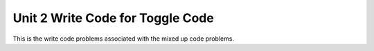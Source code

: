 .. qnum::
   :prefix: 2-11-
   :start: 1

Unit 2 Write Code for Toggle Code
=========================================================

This is the write code problems associated with the mixed up code problems.


.. activecode:: u2_muc_wc1
        :language: java
        :practice: T
        :autograde: unittest

        Write code that prints a random number from 1 to 50.
        ~~~~
        public class Test1 
        {
            public static void main(String[] args) 
            {
              // Add your code here


            }
         }
         ====
         import static org.junit.Assert.*;
          import org.junit.*;
          import java.io.*;

          public class RunestoneTests extends CodeTestHelper
          {
              public RunestoneTests() {
                  super("Test1");
              }

              @Test
              public void test1()
              {
                  String output = getMethodOutput("main");
                  String expect = "Any number between 1 and 50";
                  int out = Integer.parseInt(output);

                  boolean passed = (out > 0) && (out <= 50);

                  passed = getResults(expect, output, "Running main", passed);
                  assertTrue(passed);
              }

              @Test
              public void test2()
              {
                  boolean passed = checkCodeContains("Math.random()");
                  assertTrue(passed);
              }
              @Test
              public void test3()
              {
                  boolean passed = checkCodeContains("50");
                  assertTrue(passed);
              }

              @Test
              public void test4()
              {
                  boolean passed = checkCodeContains("+1");
                  assertTrue(passed);
              }

              @Test
              public void test5()
              {
                  boolean passed = checkCodeContains("(int)");
                  assertTrue(passed);
              }
          }


.. activecode:: u2_muc_wc2
        :language: java
        :practice: T
        :autograde: unittest

        Write code that prints the first 2 characters of the message followed by the last 2 characters of the message using the appropriate String methods.
        ~~~~
        public class Test1 
        {
            public static void main(String[] args) 
            { 
               String message = "I hope this works";
               // Add your code here


            }
         }
         ====
         import static org.junit.Assert.*;
          import org.junit.*;
          import java.io.*;

          public class RunestoneTests extends CodeTestHelper
          {
              public RunestoneTests() {
                  super("Test1");
              }

              @Test
              public void test1()
              { 
                  String output = getMethodOutput("main");
                  String expect = "I ks";

                  boolean passed = getResults(expect, output, "Running main");
                  assertTrue(passed);
              }

              @Test
              public void test2()
              {
                  boolean passed = checkCodeContains(".substring(0, 2)");
                  assertTrue(passed);
              }

              @Test
              public void test3()
              {
                  boolean passed = checkCodeContains(".length()");
                  assertTrue(passed);
              }
          }

.. activecode:: u2_muc_wc3
        :language: java
        :practice: T
        :autograde: unittest

        Write code that prints the first letters in first, middle, and last in lowercase letters using the appropriate String methods.
        ~~~~
        public class Test1 
        {
            public static void main(String[] args) 
            { 
                 String first = "Gerald";
                 String middle = "Foster";
                 String last= "Jones";

                 // Add your code here


            }
         }
         ====
         import static org.junit.Assert.*;
          import org.junit.*;
          import java.io.*;

          public class RunestoneTests extends CodeTestHelper
          {
              public RunestoneTests() {
                  super("Test1");
              }

                @Test
                public void test1()
                {
                    String output = getMethodOutput("main");
                    String expect = "gfj";

                    boolean passed = getResults(expect, output, "Running main");
                    assertTrue(passed);
                }
          }

.. activecode:: u2_muc_wc4
        :language: java
        :practice: T
        :autograde: unittest

        Write code that prints the message in all uppercase letters using the appropriate String methods.
        ~~~~
        public class Test1 
        {
            public static void main(String[] args) 
            { 
                 String message = "Don't Pokemon and drive!";

                 // Add your code here


            }
         }
         ====
         import static org.junit.Assert.*;
          import org.junit.*;
          import java.io.*;

          public class RunestoneTests extends CodeTestHelper
          {
              public RunestoneTests() {
                  super("Test1");
              }

                @Test
                public void test1()
                {
                    String output = getMethodOutput("main");
                    String message = "Don't Pokemon and drive!";
                    String expect = message.toUpperCase();

                    boolean passed = getResults(expect, output, "Running main");
                    assertTrue(passed);
                }
          }


.. activecode:: u2_muc_wc5
        :language: java
        :practice: T
        :autograde: unittest

        Write code that prints the first 3 letters of the message in uppercase letters using the appropriate String methods.
        ~~~~
        public class Test1 
        {
            public static void main(String[] args) 
            { 
                 String message = "Have a nice day!";

                 // Add your code here


            }
         }
         ====
         import static org.junit.Assert.*;
          import org.junit.*;
          import java.io.*;

          public class RunestoneTests extends CodeTestHelper
          {
              public RunestoneTests() {
                  super("Test1");
              }

                @Test
                public void test1()
                {
                    String output = getMethodOutput("main");
                    String expect = "HAV";

                    boolean passed = getResults(expect, output, "Running main");
                    assertTrue(passed);
                }
          }

.. activecode:: u2_muc_wc6
        :language: java
        :practice: T
        :autograde: unittest

        Write code that print the part of the message starting with the word "nice" using the appropriate String methods.
        ~~~~
        public class Test1 
        {
            public static void main(String[] args) 
            { 
                 String message = "Have a nice day!";

                 // Add your code here


            }
         }
         ====
         import static org.junit.Assert.*;
          import org.junit.*;
          import java.io.*;

          public class RunestoneTests extends CodeTestHelper
          {
              public RunestoneTests() {
                  super("Test1");
              }

                @Test
                public void test1()
                {
                    String output = getMethodOutput("main");
                    String expect = "nice day";

                    boolean passed = getResults(expect, output, "Running main");
                    assertTrue(passed);
                }
          }

